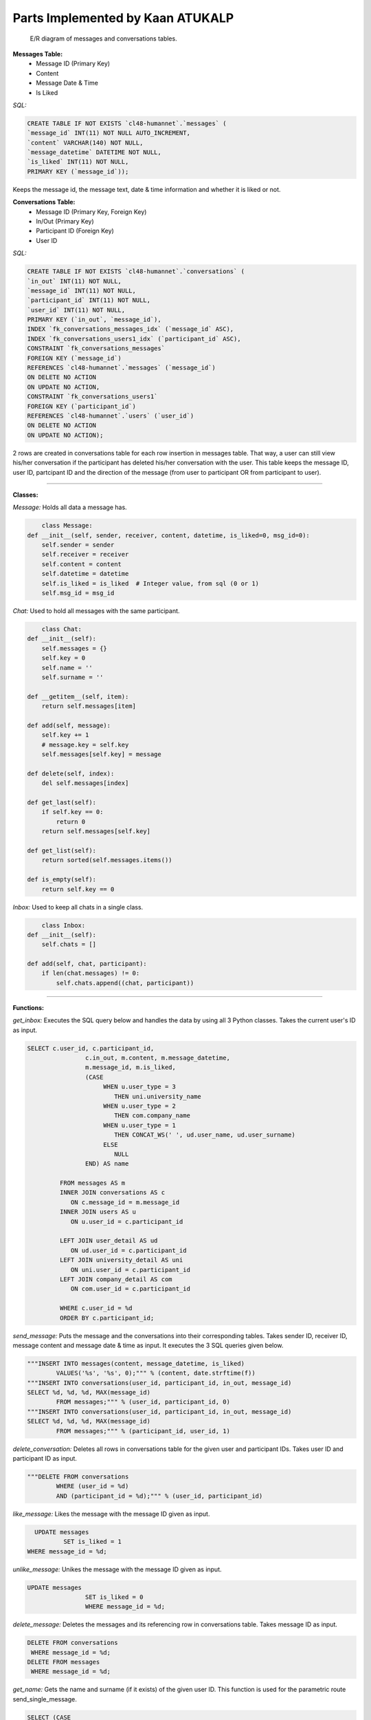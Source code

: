 Parts Implemented by Kaan ATUKALP
================================

    .. figure:: images/messages_er.png
        :scale: 80 %
        :alt: map to buried treasure

    E/R diagram of messages and conversations tables.

**Messages Table:**
  * Message ID (Primary Key)
  * Content
  * Message Date & Time
  * Is Liked
  
	
*SQL:*

.. code-block:: sql

	CREATE TABLE IF NOT EXISTS `cl48-humannet`.`messages` (
  	`message_id` INT(11) NOT NULL AUTO_INCREMENT,
  	`content` VARCHAR(140) NOT NULL,
  	`message_datetime` DATETIME NOT NULL,
  	`is_liked` INT(11) NOT NULL,
  	PRIMARY KEY (`message_id`));
	
Keeps the message id, the message text, date & time information and whether it is liked or not.


**Conversations Table:**
	* Message ID (Primary Key, Foreign Key)
	* In/Out (Primary Key)
	* Participant ID (Foreign Key)
	* User ID
	

*SQL:*
	
.. code-block:: sql

	CREATE TABLE IF NOT EXISTS `cl48-humannet`.`conversations` (
  	`in_out` INT(11) NOT NULL,
  	`message_id` INT(11) NOT NULL,
  	`participant_id` INT(11) NOT NULL,
  	`user_id` INT(11) NOT NULL,
  	PRIMARY KEY (`in_out`, `message_id`),
  	INDEX `fk_conversations_messages_idx` (`message_id` ASC),
  	INDEX `fk_conversations_users1_idx` (`participant_id` ASC),
  	CONSTRAINT `fk_conversations_messages`
    	FOREIGN KEY (`message_id`)
    	REFERENCES `cl48-humannet`.`messages` (`message_id`)
    	ON DELETE NO ACTION
    	ON UPDATE NO ACTION,
  	CONSTRAINT `fk_conversations_users1`
    	FOREIGN KEY (`participant_id`)
    	REFERENCES `cl48-humannet`.`users` (`user_id`)
    	ON DELETE NO ACTION
    	ON UPDATE NO ACTION);

2 rows are created in conversations table for each row insertion in messages table. That way, a user can still view his/her conversation if the participant has deleted his/her conversation with the user. This table keeps the message ID, user ID, partcipant ID and the direction of the message (from user to participant OR from participant to user).


================================

**Classes:**

*Message:*
Holds all data a message has.

.. code-block:: python

	class Message:
    def __init__(self, sender, receiver, content, datetime, is_liked=0, msg_id=0):
        self.sender = sender
        self.receiver = receiver
        self.content = content
        self.datetime = datetime
        self.is_liked = is_liked  # Integer value, from sql (0 or 1)
        self.msg_id = msg_id
				


*Chat:*
Used to hold all messages with the same participant.

.. code-block:: python

	class Chat:
    def __init__(self):
        self.messages = {}
        self.key = 0
        self.name = ''
        self.surname = ''

    def __getitem__(self, item):
        return self.messages[item]

    def add(self, message):
        self.key += 1
        # message.key = self.key
        self.messages[self.key] = message

    def delete(self, index):
        del self.messages[index]

    def get_last(self):
        if self.key == 0:
            return 0
        return self.messages[self.key]

    def get_list(self):
        return sorted(self.messages.items())

    def is_empty(self):
        return self.key == 0
				
*Inbox:*
Used to keep all chats in a single class.

.. code-block:: python

	class Inbox:
    def __init__(self):
        self.chats = []

    def add(self, chat, participant):
        if len(chat.messages) != 0:
            self.chats.append((chat, participant))
						

================================

**Functions:**

*get_inbox:*
Executes the SQL query below and handles the data by using all 3 Python classes. Takes the current user's ID as input.

.. code-block:: sql

	SELECT c.user_id, c.participant_id,
                        c.in_out, m.content, m.message_datetime,
                        m.message_id, m.is_liked,
                        (CASE
                             WHEN u.user_type = 3
                                THEN uni.university_name
                             WHEN u.user_type = 2
                                THEN com.company_name
                             WHEN u.user_type = 1
                                THEN CONCAT_WS(' ', ud.user_name, ud.user_surname)
                             ELSE
                                NULL
                        END) AS name

                 FROM messages AS m
                 INNER JOIN conversations AS c
                    ON c.message_id = m.message_id
                 INNER JOIN users AS u
                    ON u.user_id = c.participant_id

                 LEFT JOIN user_detail AS ud
                    ON ud.user_id = c.participant_id
                 LEFT JOIN university_detail AS uni
                    ON uni.user_id = c.participant_id
                 LEFT JOIN company_detail AS com
                    ON com.user_id = c.participant_id

                 WHERE c.user_id = %d
                 ORDER BY c.participant_id;


*send_message:*
Puts the message and the conversations into their corresponding tables. Takes sender ID, receiver ID, message content and message date & time as input. It executes the 3 SQL queries given below.

.. code-block:: python
	
	"""INSERT INTO messages(content, message_datetime, is_liked)
     		VALUES('%s', '%s', 0);""" % (content, date.strftime(f))
	"""INSERT INTO conversations(user_id, participant_id, in_out, message_id)
     	SELECT %d, %d, %d, MAX(message_id)
     		FROM messages;""" % (user_id, participant_id, 0)
	"""INSERT INTO conversations(user_id, participant_id, in_out, message_id)
     	SELECT %d, %d, %d, MAX(message_id)
     		FROM messages;""" % (participant_id, user_id, 1)
					 

*delete_conversation:*
Deletes all rows in conversations table for the given user and participant IDs. Takes user ID and participant ID as input.

.. code-block:: python

	"""DELETE FROM conversations
     		WHERE (user_id = %d)
      		AND (participant_id = %d);""" % (user_id, participant_id)
			

*like_message:*
Likes the message with the message ID given as input.

.. code-block:: sql

	UPDATE messages
  		SET is_liked = 1
      WHERE message_id = %d;


*unlike_message:*
Unikes the message with the message ID given as input.

.. code-block:: sql

	UPDATE messages
			SET is_liked = 0
			WHERE message_id = %d;


*delete_message:*
Deletes the messages and its referencing row in conversations table. Takes message ID as input.

.. code-block:: sql

	DELETE FROM conversations
         WHERE message_id = %d;
	DELETE FROM messages
         WHERE message_id = %d;


*get_name:*
Gets the name and surname (if it exists) of the given user ID. This function is used for the parametric route send_single_message.

.. code-block:: sql

	SELECT (CASE
                          WHEN u.user_type = 3
                              THEN uni.university_name
                          WHEN u.user_type = 2
                              THEN com.company_name
                          WHEN u.user_type = 1
                              THEN CONCAT_WS(' ', ud.user_name, ud.user_surname)
                          ELSE
                              NULL
                        END) AS name
                  FROM users AS u
                  LEFT JOIN user_detail AS ud
                      ON ud.user_id = u.user_id
                  LEFT JOIN university_detail AS uni
                      ON uni.user_id = u.user_id
                  LEFT JOIN company_detail AS com
                      ON com.user_id = u.user_id
                  WHERE u.user_id = %d;
